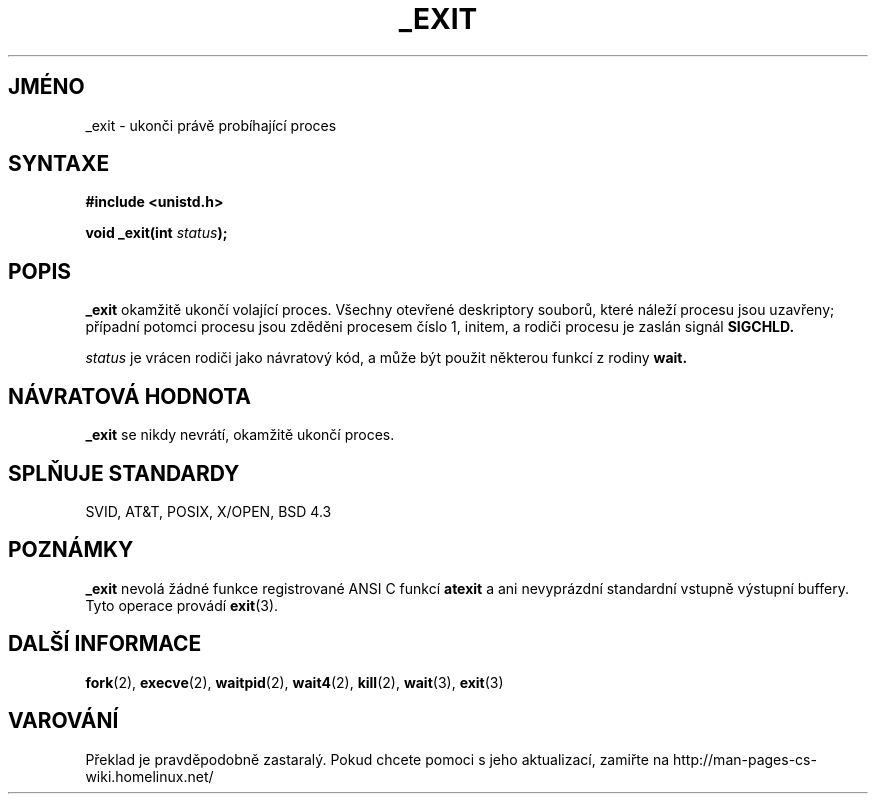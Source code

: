 .TH _EXIT 2 "26. prosince 1996" Linux "Linux - příručka programátora"
.do hla cs
.do hpf hyphen.cs
.SH JMÉNO
_exit \- ukonči právě probíhající proces
.SH SYNTAXE
.B #include <unistd.h>
.sp
.BI "void _exit(int " status );
.SH POPIS
.B _exit
okamžitě ukončí volající proces. Všechny otevřené deskriptory souborů, které
náleží procesu jsou uzavřeny; případní potomci procesu jsou zděděni procesem
číslo 1, initem, a rodiči procesu je zaslán signál 
.B SIGCHLD.

.I status
je vrácen rodiči jako návratový kód, a může být použit některou funkcí
z rodiny
.B wait.
.SH NÁVRATOVÁ HODNOTA
.B _exit
se nikdy nevrátí, okamžitě ukončí proces.
.SH SPLŇUJE STANDARDY
SVID, AT&T, POSIX, X/OPEN, BSD 4.3
.SH POZNÁMKY
.B _exit
nevolá žádné funkce registrované ANSI C funkcí 
.B atexit
a ani nevyprázdní standardní vstupně výstupní buffery. Tyto operace provádí 
.BR exit (3).
.SH DALŠÍ INFORMACE
.BR fork "(2), " execve "(2), " waitpid "(2), " wait4 "(2), " kill "(2), "
.BR wait "(3), " exit (3)
.SH VAROVÁNÍ
Překlad je pravděpodobně zastaralý. Pokud chcete pomoci s jeho aktualizací, zamiřte na http://man-pages-cs-wiki.homelinux.net/
